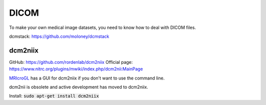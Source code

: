 =====
DICOM
=====

To make your own medical image datasets, you need to know how to deal with DICOM files.

dcmstack: https://github.com/moloney/dcmstack

dcm2niix
========

GitHub: https://github.com/rordenlab/dcm2niix
Official page: https://www.nitrc.org/plugins/mwiki/index.php/dcm2nii:MainPage

`MRIcroGL <https://www.nitrc.org/plugins/mwiki/index.php/mricrogl:MainPage>`_ has a GUI for dcm2niix if you don't want to use the command line.

dcm2nii is obsolete and active development has moved to dcm2niix.

Install: :code:`sudo apt-get install dcm2niix`

